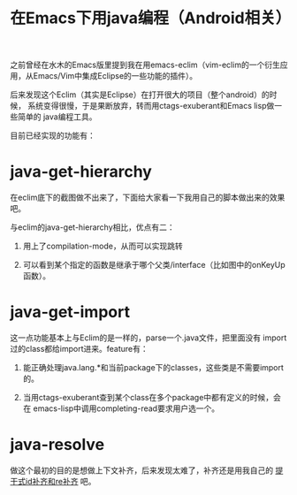 #+title: 在Emacs下用java编程（Android相关）

之前曾经在水木的Emacs版里提到我在用emacs-eclim（vim-eclim的一个衍生应用，从Emacs/Vim中集成Eclipse的一些功能的插件）。

后来发现这个Eclim（其实是Eclipse）在打开很大的项目（整个android）的时候，
系统变得很慢，于是果断放弃，转而用ctags-exuberant和Emacs lisp做一些简单的
java编程工具。

目前已经实现的功能有：

* java-get-hierarchy

在eclim底下的截图做不出来了，下面给大家看一下我用自己的脚本做出来的效果吧。

[[./java-get-hierarchy.png]]

与eclim的java-get-hierarchy相比，优点有二：

1. 用上了compilation-mode，从而可以实现跳转

2. 可以看到某个指定的函数是继承于哪个父类/interface（比如图中的onKeyUp函数）。

* java-get-import

这一点功能基本上与Eclim的是一样的，parse一个.java文件，把里面没有
import过的class都给import进来。feature有：

1. 能正确处理java.lang.*和当前package下的classes，这些类是不需要import的。

2. 当用ctags-exuberant查到某个class在多个package中都有定义的时候，会在
   emacs-lisp中调用completing-read要求用户选一个。

* java-resolve

做这个最初的目的是想做上下文补齐，后来发现太难了，补齐还是用我自己的 [[./stem-completion.org][提干式id补齐和re补齐]] 吧。
